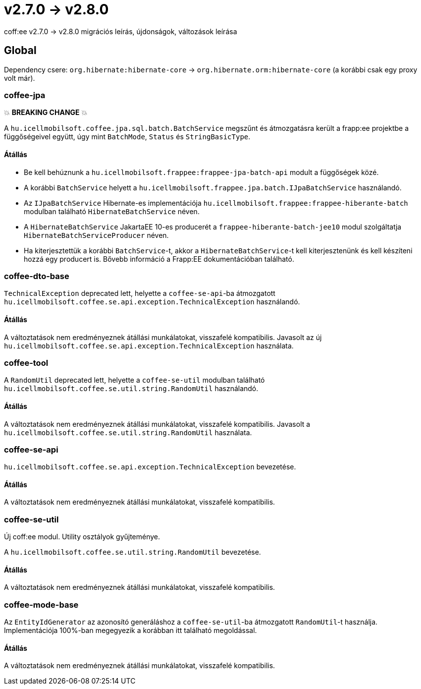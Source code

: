 = v2.7.0 → v2.8.0

coff:ee v2.7.0 -> v2.8.0 migrációs leírás, újdonságok, változások leírása

== Global

Dependency csere: `org.hibernate:hibernate-core` -> `org.hibernate.orm:hibernate-core` (a korábbi csak egy proxy volt már).

=== coffee-jpa

💥 ***BREAKING CHANGE*** 💥

A `hu.icellmobilsoft.coffee.jpa.sql.batch.BatchService` megszűnt és átmozgatásra került a frapp:ee projektbe a
függőségeivel együtt, úgy mint `BatchMode`, `Status` és `StringBasicType`.

==== Átállás

* Be kell behúznunk a `hu.icellmobilsoft.frappee:frappee-jpa-batch-api` modult a függőségek közé.
* A korábbi `BatchService` helyett a `hu.icellmobilsoft.frappee.jpa.batch.IJpaBatchService` használandó.
* Az `IJpaBatchService` Hibernate-es implementációja `hu.icellmobilsoft.frappee:frappee-hiberante-batch` modulban
 található `HibernateBatchService` néven.
* A `HibernateBatchService` JakartaEE 10-es producerét a `frappee-hiberante-batch-jee10` modul szolgáltatja
 `HibernateBatchServiceProducer` néven.
* Ha kiterjesztettük a korábbi `BatchService`-t, akkor a `HibernateBatchService`-t kell kiterjesztenünk és
 kell készíteni hozzá egy producert is. Bővebb információ a Frapp:EE dokumentációban található.

=== coffee-dto-base

`TechnicalException` deprecated lett, helyette a `coffee-se-api`-ba átmozgatott
 `hu.icellmobilsoft.coffee.se.api.exception.TechnicalException` használandó.

==== Átállás

A változtatások nem eredményeznek átállási munkálatokat, visszafelé kompatibilis. Javasolt az
 új `hu.icellmobilsoft.coffee.se.api.exception.TechnicalException` használata.

=== coffee-tool

A `RandomUtil` deprecated lett, helyette a `coffee-se-util` modulban található
 `hu.icellmobilsoft.coffee.se.util.string.RandomUtil` használandó.
 
==== Átállás

A változtatások nem eredményeznek átállási munkálatokat, visszafelé kompatibilis. Javasolt a
 `hu.icellmobilsoft.coffee.se.util.string.RandomUtil` használata.

=== coffee-se-api

`hu.icellmobilsoft.coffee.se.api.exception.TechnicalException` bevezetése.

==== Átállás

A változtatások nem eredményeznek átállási munkálatokat, visszafelé kompatibilis.

=== coffee-se-util

Új coff:ee modul. Utility osztályok gyűjteménye.

A `hu.icellmobilsoft.coffee.se.util.string.RandomUtil` bevezetése.

==== Átállás

A változtatások nem eredményeznek átállási munkálatokat, visszafelé kompatibilis.

=== coffee-mode-base

Az `EntityIdGenerator` az azonosító generáláshoz a `coffee-se-util`-ba átmozgatott `RandomUtil`-t használja.
Implementációja 100%-ban megegyezik a korábban itt található megoldással.

==== Átállás

A változtatások nem eredményeznek átállási munkálatokat, visszafelé kompatibilis.
